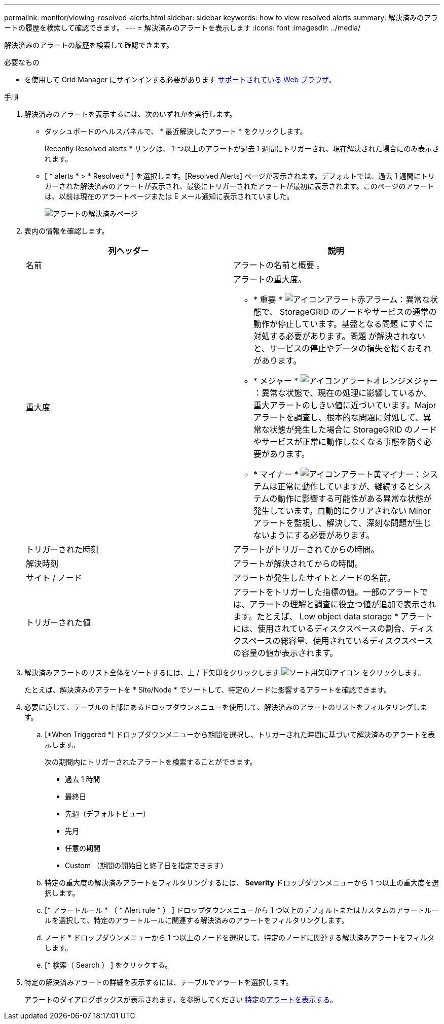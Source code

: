 ---
permalink: monitor/viewing-resolved-alerts.html 
sidebar: sidebar 
keywords: how to view resolved alerts 
summary: 解決済みのアラートの履歴を検索して確認できます。 
---
= 解決済みのアラートを表示します
:icons: font
:imagesdir: ../media/


[role="lead"]
解決済みのアラートの履歴を検索して確認できます。

.必要なもの
* を使用して Grid Manager にサインインする必要があります xref:../admin/web-browser-requirements.adoc[サポートされている Web ブラウザ]。


.手順
. 解決済みのアラートを表示するには、次のいずれかを実行します。
+
** ダッシュボードのヘルスパネルで、 * 最近解決したアラート * をクリックします。
+
Recently Resolved alerts * リンクは、 1 つ以上のアラートが過去 1 週間にトリガーされ、現在解決された場合にのみ表示されます。

** [ * alerts * > * Resolved * ] を選択します。[Resolved Alerts] ページが表示されます。デフォルトでは、過去 1 週間にトリガーされた解決済みのアラートが表示され、最後にトリガーされたアラートが最初に表示されます。このページのアラートは、以前は現在のアラートページまたは E メール通知に表示されていました。
+
image::../media/alerts_resolved_page.png[アラートの解決済みページ]



. 表内の情報を確認します。
+
|===
| 列ヘッダー | 説明 


 a| 
名前
 a| 
アラートの名前と概要 。



 a| 
重大度
 a| 
アラートの重大度。

** * 重要 * image:../media/icon_alert_red_critical.png["アイコンアラート赤アラーム"]：異常な状態で、 StorageGRID のノードやサービスの通常の動作が停止しています。基盤となる問題 にすぐに対処する必要があります。問題 が解決されないと、サービスの停止やデータの損失を招くおそれがあります。
** * メジャー * image:../media/icon_alert_orange_major.png["アイコンアラートオレンジメジャー"]：異常な状態で、現在の処理に影響しているか、重大アラートのしきい値に近づいています。Major アラートを調査し、根本的な問題に対処して、異常な状態が発生した場合に StorageGRID のノードやサービスが正常に動作しなくなる事態を防ぐ必要があります。
** * マイナー * image:../media/icon_alert_yellow_minor.png["アイコンアラート黄マイナー"]：システムは正常に動作していますが、継続するとシステムの動作に影響する可能性がある異常な状態が発生しています。自動的にクリアされない Minor アラートを監視し、解決して、深刻な問題が生じないようにする必要があります。




 a| 
トリガーされた時刻
 a| 
アラートがトリガーされてからの時間。



 a| 
解決時刻
 a| 
アラートが解決されてからの時間。



 a| 
サイト / ノード
 a| 
アラートが発生したサイトとノードの名前。



 a| 
トリガーされた値
 a| 
アラートをトリガーした指標の値。一部のアラートでは、アラートの理解と調査に役立つ値が追加で表示されます。たとえば、 Low object data storage * アラートには、使用されているディスクスペースの割合、ディスクスペースの総容量、使用されているディスクスペースの容量の値が表示されます。

|===
. 解決済みアラートのリスト全体をソートするには、上 / 下矢印をクリックします image:../media/icon_alert_sort_column.png["ソート用矢印アイコン"] をクリックします。
+
たとえば、解決済みのアラートを * Site/Node * でソートして、特定のノードに影響するアラートを確認できます。

. 必要に応じて、テーブルの上部にあるドロップダウンメニューを使用して、解決済みのアラートのリストをフィルタリングします。
+
.. [*When Triggered *] ドロップダウンメニューから期間を選択し、トリガーされた時間に基づいて解決済みのアラートを表示します。
+
次の期間内にトリガーされたアラートを検索することができます。

+
*** 過去 1 時間
*** 最終日
*** 先週（デフォルトビュー）
*** 先月
*** 任意の期間
*** Custom （期間の開始日と終了日を指定できます）


.. 特定の重大度の解決済みアラートをフィルタリングするには、 *Severity* ドロップダウンメニューから 1 つ以上の重大度を選択します。
.. [* アラートルール * （ * Alert rule * ） ] ドロップダウンメニューから 1 つ以上のデフォルトまたはカスタムのアラートルールを選択して、特定のアラートルールに関連する解決済みのアラートをフィルタリングします。
.. ノード * ドロップダウンメニューから 1 つ以上のノードを選択して、特定のノードに関連する解決済みアラートをフィルタします。
.. [* 検索（ Search ） ] をクリックする。


. 特定の解決済みアラートの詳細を表示するには、テーブルでアラートを選択します。
+
アラートのダイアログボックスが表示されます。を参照してください xref:viewing-specific-alert.adoc[特定のアラートを表示する]。


